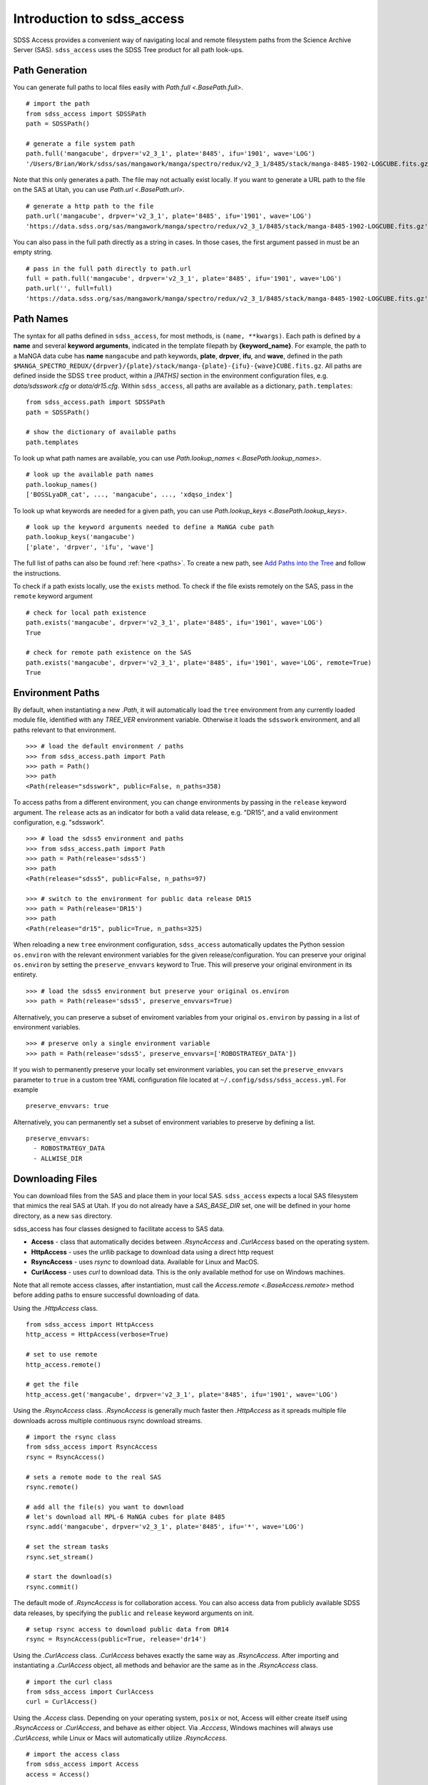 
.. _intro:

Introduction to sdss_access
===============================

SDSS Access provides a convenient way of navigating local and remote filesystem paths from the Science Archive Server (SAS).
``sdss_access`` uses the SDSS Tree product for all path look-ups.

Path Generation
---------------

You can generate full paths to local files easily with `Path.full <.BasePath.full>`.
::

    # import the path
    from sdss_access import SDSSPath
    path = SDSSPath()

    # generate a file system path
    path.full('mangacube', drpver='v2_3_1', plate='8485', ifu='1901', wave='LOG')
    '/Users/Brian/Work/sdss/sas/mangawork/manga/spectro/redux/v2_3_1/8485/stack/manga-8485-1902-LOGCUBE.fits.gz'

Note that this only generates a path. The file may not actually exist locally.  If you want to generate a URL path to
the file on the SAS at Utah, you can use `Path.url <.BasePath.url>`.
::

    # generate a http path to the file
    path.url('mangacube', drpver='v2_3_1', plate='8485', ifu='1901', wave='LOG')
    'https://data.sdss.org/sas/mangawork/manga/spectro/redux/v2_3_1/8485/stack/manga-8485-1902-LOGCUBE.fits.gz'

You can also pass in the full path directly as a string in cases.  In those cases, the first argument passed in must
be an empty string.
::

    # pass in the full path directly to path.url
    full = path.full('mangacube', drpver='v2_3_1', plate='8485', ifu='1901', wave='LOG')
    path.url('', full=full)
    'https://data.sdss.org/sas/mangawork/manga/spectro/redux/v2_3_1/8485/stack/manga-8485-1902-LOGCUBE.fits.gz'

Path Names
----------

The syntax for all paths defined in ``sdss_access``, for most methods, is ``(name, **kwargs)``.  Each path is defined by
a **name** and several **keyword arguments**, indicated in the template filepath by **{keyword_name}**.  For example,
the path to a MaNGA data cube has **name** ``mangacube`` and path keywords, **plate**, **drpver**, **ifu**, and **wave**,
defined in the path ``$MANGA_SPECTRO_REDUX/{drpver}/{plate}/stack/manga-{plate}-{ifu}-{wave}CUBE.fits.gz``.  All paths
are defined inside the SDSS ``tree`` product, within a `[PATHS]` section in the environment configuration files, e.g. `data/sdsswork.cfg`
or `data/dr15.cfg`.  Within ``sdss_access``, all paths are available as a dictionary, ``path.templates``::

    from sdss_access.path import SDSSPath
    path = SDSSPath()

    # show the dictionary of available paths
    path.templates

To look up what path names are available, you can use `Path.lookup_names <.BasePath.lookup_names>`.
::

    # look up the available path names
    path.lookup_names()
    ['BOSSLyaDR_cat', ..., 'mangacube', ..., 'xdqso_index']

To look up what keywords are needed for a given path, you can use `Path.lookup_keys <.BasePath.lookup_keys>`.
::

    # look up the keyword arguments needed to define a MaNGA cube path
    path.lookup_keys('mangacube')
    ['plate', 'drpver', 'ifu', 'wave']

The full list of paths can also be found :ref:`here <paths>`.  To create a new path, see
`Add Paths into the Tree <https://sdss-tree.readthedocs.io/en/latest/paths.html>`_ and follow
the instructions.

To check if a path exists locally, use the ``exists`` method.  To check if the file exists remotely on the SAS, pass in
the ``remote`` keyword argument
::

    # check for local path existence
    path.exists('mangacube', drpver='v2_3_1', plate='8485', ifu='1901', wave='LOG')
    True

    # check for remote path existence on the SAS
    path.exists('mangacube', drpver='v2_3_1', plate='8485', ifu='1901', wave='LOG', remote=True)
    True

Environment Paths
-----------------

By default, when instantiating a new `.Path`, it will automatically load the ``tree`` environment from any currently loaded
module file, identified with any `TREE_VER` environment variable.  Otherwise it loads the ``sdsswork`` environment, and all
paths relevant to that environment.
::

    >>> # load the default environment / paths
    >>> from sdss_access.path import Path
    >>> path = Path()
    >>> path
    <Path(release="sdsswork", public=False, n_paths=358)

To access paths from a different environment, you can change environments by passing in the ``release`` keyword argument.  The
``release`` acts as an indicator for both a valid data release, e.g. "DR15", and a valid environment configuration,
e.g. "sdsswork".
::

    >>> # load the sdss5 environment and paths
    >>> from sdss_access.path import Path
    >>> path = Path(release='sdss5')
    >>> path
    <Path(release="sdss5", public=False, n_paths=97)

    >>> # switch to the environment for public data release DR15
    >>> path = Path(release='DR15')
    >>> path
    <Path(release="dr15", public=True, n_paths=325)

When reloading a new ``tree`` environment configuration, ``sdss_access`` automatically updates the Python session
``os.environ`` with the relevant environment variables for the given release/configuration.  You can preserve your original
``os.environ`` by setting the ``preserve_envvars`` keyword to True. This will preserve your original environment in its
entirety.
::

    >>> # load the sdss5 environment but preserve your original os.environ
    >>> path = Path(release='sdss5', preserve_envvars=True)

Alternatively, you can preserve a subset of enviroment variables from your original ``os.environ`` by passing in a list of
environment variables.
::

    >>> # preserve only a single environment variable
    >>> path = Path(release='sdss5', preserve_envvars=['ROBOSTRATEGY_DATA'])

If you wish to permanently preserve your locally set environment variables, you can set the ``preserve_envvars`` parameter to
``true`` in a custom tree YAML configuration file located at ``~/.config/sdss/sdss_access.yml``.  For example
::

    preserve_envvars: true

Alternatively, you can permanently set a subset of environment variables to preserve by defining a list.
::

    preserve_envvars:
      - ROBOSTRATEGY_DATA
      - ALLWISE_DIR

Downloading Files
-----------------

You can download files from the SAS and place them in your local SAS.  ``sdss_access`` expects a local SAS filesystem
that mimics the real SAS at Utah.  If you do not already have a `SAS_BASE_DIR` set, one will be defined in your
home directory, as a new ``sas`` directory.

sdss_access has four classes designed to facilitate access to SAS data.

- **Access** - class that automatically decides between `.RsyncAccess` and `.CurlAccess` based on the operating system.
- **HttpAccess** - uses the `urllib` package to download data using a direct http request
- **RsyncAccess** - uses `rsync` to download data.  Available for Linux and MacOS.
- **CurlAccess** - uses `curl` to download data.  This is the only available method for use on Windows machines.

Note that all remote access classes, after instantiation, must call the `Access.remote <.BaseAccess.remote>` method before
adding paths to ensure successful downloading of data.

Using the `.HttpAccess` class.

::

    from sdss_access import HttpAccess
    http_access = HttpAccess(verbose=True)

    # set to use remote
    http_access.remote()

    # get the file
    http_access.get('mangacube', drpver='v2_3_1', plate='8485', ifu='1901', wave='LOG')

Using the `.RsyncAccess` class.  `.RsyncAccess` is generally much faster then `.HttpAccess` as it spreads multiple
file downloads across multiple continuous rsync download streams.

::

    # import the rsync class
    from sdss_access import RsyncAccess
    rsync = RsyncAccess()

    # sets a remote mode to the real SAS
    rsync.remote()

    # add all the file(s) you want to download
    # let's download all MPL-6 MaNGA cubes for plate 8485
    rsync.add('mangacube', drpver='v2_3_1', plate='8485', ifu='*', wave='LOG')

    # set the stream tasks
    rsync.set_stream()

    # start the download(s)
    rsync.commit()

The default mode of `.RsyncAccess` is for collaboration access.  You can also access data from publicly available
SDSS data releases, by specifying the ``public`` and ``release`` keyword arguments on init.

::

    # setup rsync access to download public data from DR14
    rsync = RsyncAccess(public=True, release='dr14')

Using the `.CurlAccess` class.  `.CurlAccess` behaves exactly the same way as `.RsyncAccess`.  After importing and
instantiating a `.CurlAccess` object, all methods and behavior are the same as in the `.RsyncAccess` class.
::

    # import the curl class
    from sdss_access import CurlAccess
    curl = CurlAccess()

Using the `.Access` class.  Depending on your operating system, ``posix`` or not, Access will either create itself using
`.RsyncAccess` or `.CurlAccess`, and behave as either object.  Via `.Acccess`, Windows machines will always use `.CurlAccess`,
while Linux or Macs will automatically utilize `.RsyncAccess`.
::

    # import the access class
    from sdss_access import Access
    access = Access()

    # the access mode is automatically set to rsync.
    print(access)
    >>> <Access(access_mode="rsync", using="data.sdss.org")>

    # the class now behaves exactly like RsyncAccess.
    # download a MaNGA cube
    access.remote()
    access.add('mangacube', drpver='v2_3_1', plate='8485', ifu='1901')
    access.set_stream()
    access.commit()

In all all cases, successful ``sdss_access`` downloads will return a code of 0. Any other number indicates that a problem
occurred.  If no verbose message is displayed, you may need to check the ``sdss_access_XX.log`` and ``sdss_access_XX.err``
files within the temporary directory.

Accessing Public Data Products
------------------------------

The default configuration of all ``sdss_access`` classes, i.e. ``Path``, ``Access``, ``RsyncAccess``, etc. is to use the
``sdsswork`` environment configuration, for access to the most up-to-date filepaths.  To specify paths, or download files, of products from public
data releases, specify the ``release`` keyword and/or the ``public`` keyword.  ``sdss_access`` will automatically set ``public=True`` when the
input release contains ``DRXX``.  You can also explicitly set the ``public`` keyword.
::

    # import the path and set it to use the DR15 release
    from sdss_access.path import Path
    path = Path(release='DR15')

    # check if a public path
    path.public
    True

    # generate a file system path
    path.full('mangacube', drpver='v2_4_3', plate=8485, ifu=1901, wave='LOG')
    '/Users/Brian/Work/sdss/sas/dr15/manga/spectro/redux/v2_4_3/8485/stack/manga-8485-1901-LOGCUBE.fits.gz'

    # setup rsync access to download public data from DR15
    rsync = RsyncAccess(public=True, release='DR15')

.. _sdss-access-svn:

Accessing Paths to Data Files in SVN
------------------------------------

``sdss_access`` can also be used to dynamically build paths to data files contained within SVN software products, e.g.
plugmap files, platelist files, or MaNGA pre-imaging or slitmap files.  To learn how to define these paths, see
`Defining Paths to Data Files in SVN <https://sdss-tree.rtfd.io/en/latest/paths.html#defining-paths-to-data-files-in-svn>`_.

Once the paths are defined, you can access them as usual in ``sdss_access``.  When specifying the full local path,
it uses the local path definition, and for urls, it uses the correct ``svn.sdss.org`` domain.
::

    from sdss_access.path import Path

    # load the paths for sdsswork
    path = Path()
    path.full('mangapreimg', designid=8405, designgrp='D0084XX', mangaid='1-42007')
    '/Users/Brian/Work/sdss/data/manga/mangapreim/trunk/data/D0084XX/8405/preimage-1-42007_irg.jpg'

    path.url('mangapreimg', designid=8405, designgrp='D0084XX', mangaid='1-42007')
    'https://svn.sdss.org/data/manga/mangapreim/trunk/data/D0084XX/tags/8405/preimage-1-42007_irg.jpg'


    # load the paths for DR15
    path = Path(release='DR15')
    path.full('mangapreimg', designid=8405, designgrp='D0084XX', mangaid='1-42007')
    '/Users/Brian/Work/sdss/data/manga/mangapreim/v2_5/data/D0084XX/8405/preimage-1-42007_irg.jpg'

    path.url('mangapreimg', designid=8405, designgrp='D0084XX', mangaid='1-42007')
    'https://svn.sdss.org/public/data/manga/mangapreim/tags/v2_5/data/D0084XX/8405/preimage-1-42007_irg.jpg'

As always, paths generated by ``tree`` and ``sdss_access`` use the directory structure as it exists on the SDSS
Science Archive Server (SAS).  The same is true for paths defined for SVN data files, using the directory structure
as hosted on ``svn.sdss.org`` or products installed with `sdss_install <https://sdss-install.readthedocs.io/en/latest/>`_.
Sometimes this may conflict with locally installed and managed products.  For example, the ``trunk`` version of
the ``mangapreim`` SVN data product is installed locally.
::

    module avail mangapreim

    ----------------------------------------------------------- /Users/Brian/Work/sdss/data/modulefiles ------------------------------------------------------------
    mangapreim/trunk(default)

However, the DR15 generated ``mangapreimg`` path will be the offical tag of the product for DR15, ``v2_5``, which does not
exist locally.  You can always override the generated path to use your local module environment by setting
the ``force_module`` keyword.
::

    # load the paths for DR15
    path = Path(release='DR15')
    path.full('mangapreimg', designid=8405, designgrp='D0084XX', mangaid='1-42007')
    '/Users/Brian/Work/sdss/data/manga/mangapreim/v2_5/data/D0084XX/8405/preimage-1-42007_irg.jpg'

    # Override the path to use my local module
    path.full('mangapreimg', designid=8405, designgrp='D0084XX', mangaid='1-42007', force_module=True)
    '/Users/Brian/Work/sdss/data/manga/mangapreim/trunk/data/D0084XX/8405/preimage-1-42007_irg.jpg'

If you want to always override paths with any local modules found, you can set the ``force_modules`` keyword on ``Path``
instantiation.
::

    path = Path(release='DR15', force_modules=True)
    path.full('mangapreimg', designid=8405, designgrp='D0084XX', mangaid='1-42007')
    '/Users/Brian/Work/sdss/data/manga/mangapreim/trunk/data/D0084XX/8405/preimage-1-42007_irg.jpg'

You can also set the ``force_modules`` parameter in your custom config file, ``~/.config/sdss/sdss_access.yml`` to
set it once permanently.

.. _sdss-access-windows:

Notes for Windows Users
-----------------------

``sdss_access`` downloads files into a directory defined by the `SAS_BASE_DIR` enviroment variable.  If this path points
to another drive other than the C drive, make sure that the new drive and paths have full write permissions available
to `curl`.  `.CurlAccess` may not work properly until correct permissions are set up in your folder system.

.. _sdss-access-api:

Reference/API
-------------

.. rubric:: Class

.. autosummary:: sdss_access.path.path.Path
.. autosummary:: sdss_access.sync.access.Access
.. autosummary:: sdss_access.sync.http.HttpAccess
.. autosummary:: sdss_access.sync.rsync.RsyncAccess
.. autosummary:: sdss_access.sync.curl.CurlAccess

.. rubric:: Methods

.. autosummary::

    sdss_access.path.path.BasePath.full
    sdss_access.path.path.BasePath.url
    sdss_access.path.path.BasePath.lookup_names
    sdss_access.path.path.BasePath.lookup_keys
    sdss_access.path.path.BasePath.extract
    sdss_access.path.path.BasePath.location
    sdss_access.path.path.BasePath.name
    sdss_access.path.path.BasePath.dir
    sdss_access.path.path.BasePath.any
    sdss_access.path.path.BasePath.expand
    sdss_access.path.path.BasePath.random
    sdss_access.path.path.BasePath.one
    sdss_access.sync.baseaccess.BaseAccess.remote
    sdss_access.sync.baseaccess.BaseAccess.add
    sdss_access.sync.baseaccess.BaseAccess.set_stream
    sdss_access.sync.baseaccess.BaseAccess.commit
